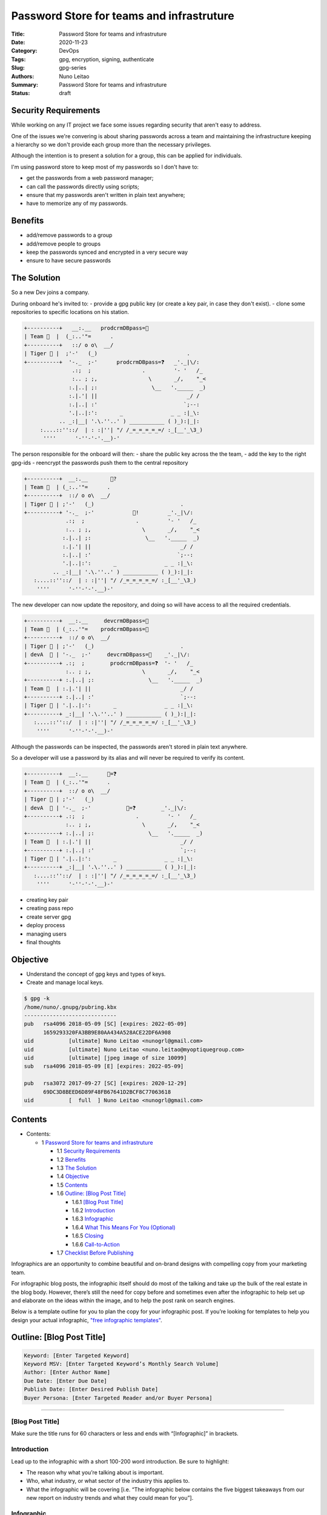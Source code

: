 
Password Store for teams and infrastruture
##########################################

:Title: Password Store for teams and infrastruture
:Date: 2020-11-23
:Category: DevOps
:Tags: gpg, encryption, signing, authenticate
:Slug: gpg-series
:Authors: Nuno Leitao
:Summary: Password Store for teams and infrastruture
:Status: draft

Security Requirements
======================

While working on any IT project we face some issues regarding security that
aren't easy to address.

One of the issues we're convering is about sharing passwords across a team and
maintaining the infrastructure keeping a hierarchy so we don't provide each
group more than the necessary privileges.

Although the intention is to present a solution for a group, this can be
applied for individuals.

I'm using password store to keep most of my passwords so I don't have to:

- get the passwords from a web password manager;
- can call the passwords directly using scripts;
- ensure that my passwords aren't written in plain text anywhere;
- have to memorize any of my passwords.


.. image:: {static}/vendiagram.jpg


Benefits
========

- add/remove passwords to a group
- add/remove people to groups
- keep the passwords synced and encrypted in a very secure way
- ensure to have secure passwords


The Solution
============ 

So a new Dev joins a company.

During onboard he's invited to:
- provide a gpg public key (or create a key pair,
in case they don't exist).
- clone some repositories to specific locations on his station.



.. code-block:: TEXT 

    +----------+   __:.__   prodcrmDBpass=🍓
    | Team 🦇  |  (_:..'"=      . 
    +----------+   ::/ o o\  __/    
    | Tiger 🔑 |  ;'-'   (_)                            .
    +----------+  '-._  ;-'      prodcrmDBpass=❓   _'._|\/:
                   .:;  ;                .         '- '   /_
                   :.. ; ;,                \       _/,    "_<
                  :.|..| ;:                 \__   '._____  _)
                  :.|.'| ||                            _/ /
                  :.|..| :'                           `;--:
                  '.|..|:':       _               _ _ :|_\:
               .. _:|__| '.\.''..' ) ___________ ( )_):|_|:
         :....::''::/  | : :|''| "/ /_=_=_=_=_=/ :_[__'_\3_)
          ''''      '-''-'-'.__)-'


The person responsible for the onboard will then:
- share the public key across the the team,
- add the key to the right gpg-ids
- reencrypt the passwords push them to the central repository 

.. code-block:: TEXT

    +----------+  __:.__       🔑?
    | Team 🦇  | (_:..'"=      . 
    +----------+  ::/ o o\  __/    
    | Tiger 🔑 | ;'-'   (_)                           .
    +----------+ '-._  ;-'            🔑!         _'._|\/:
                 .:;  ;                .         '- '   /_
                 :.. ; ;,                \       _/,    "_<
                :.|..| ;:                 \__   '._____  _)
                :.|.'| ||                            _/ /
                :.|..| :'                           `;--:
                '.|..|:':       _               _ _ :|_\:
             .. _:|__| '.\.''..' ) ___________ ( )_):|_|:
       :....::''::/  | : :|''| "/ /_=_=_=_=_=/ :_[__'_\3_)
        ''''      '-''-'-'.__)-'


The new developer can now update the repository, and doing so will have access
to all the required credentials.

.. code-block:: TEXT

    +----------+  __:.__     devcrmDBpass=🍓
    | Team 🦇  | (_:..'"=    prodcrmDBpass=🥝
    +----------+  ::/ o o\  __/    
    | Tiger 🔑 | ;'-'   (_)                           .
    | devA  🔑 | '-._  ;-'     devcrmDBpass=🍓    _'._|\/:
    +----------+ .:;  ;        prodcrmDBpass=❓  '- '   /_
                 :.. ; ;,                \       _/,    "_<
    +----------+ :.|..| ;:                 \__   '._____  _)
    | Team 🦉  | :.|.'| ||                            _/ /
    +----------+ :.|..| :'                           `;--:
    | Tiger 🔑 | '.|..|:':       _               _ _ :|_\:
    +----------+ _:|__| '.\.''..' ) ___________ ( )_):|_|:
       :....::''::/  | : :|''| "/ /_=_=_=_=_=/ :_[__'_\3_)
        ''''      '-''-'-'.__)-'


Although the passwords can be inspected, the passwords aren't stored in plain
text anywhere.

So a developer will use a password by its alias and will never be required to
verify its content.


.. code-block:: TEXT

    +----------+  __:.__      🍓=❓
    | Team 🦇  | (_:..'"=      . 
    +----------+  ::/ o o\  __/    
    | Tiger 🔑 | ;'-'   (_)                           .
    | devA  🔑 | '-._  ;-'           🍓=❓        _'._|\/:
    +----------+ .:;  ;                .         '- '   /_
                 :.. ; ;,                \       _/,    "_<
    +----------+ :.|..| ;:                 \__   '._____  _)
    | Team 🦉  | :.|.'| ||                            _/ /
    +----------+ :.|..| :'                           `;--:
    | Tiger 🔑 | '.|..|:':       _               _ _ :|_\:
    +----------+ _:|__| '.\.''..' ) ___________ ( )_):|_|:
       :....::''::/  | : :|''| "/ /_=_=_=_=_=/ :_[__'_\3_)
        ''''      '-''-'-'.__)-'






- creating key pair
- creating pass repo
- create server gpg
- deploy process
- managing users
- final thoughts 

Objective
=========

- Understand the concept of gpg keys and types of keys.
- Create and manage local keys.


.. code-block:: TEXT

    $ gpg -k
    /home/nuno/.gnupg/pubring.kbx
    -----------------------------
    pub   rsa4096 2018-05-09 [SC] [expires: 2022-05-09]
          1659293320FA3BB9E80AA434A528ACE22DF6A908
    uid           [ultimate] Nuno Leitao <nunogrl@gmail.com>
    uid           [ultimate] Nuno Leitao <nuno.leitao@myoptiquegroup.com>
    uid           [ultimate] [jpeg image of size 10099]
    sub   rsa4096 2018-05-09 [E] [expires: 2022-05-09]
    
    pub   rsa3072 2017-09-27 [SC] [expires: 2020-12-29]
          69DC3D8BEED6D89F48FB67641D2BCF8C77063618
    uid           [  full  ] Nuno Leitao <nunogrl@gmail.com>



Contents
========


* Contents:

  + 1 `Password Store for teams and infrastruture`_

    + 1.1 `Security Requirements`_
    + 1.2 Benefits_
    + 1.3 `The Solution`_
    + 1.4 Objective_
    + 1.5 Contents_
    + 1.6 `Outline: [Blog Post Title]`_

      + 1.6.1 `[Blog Post Title]`_
      + 1.6.2 Introduction_
      + 1.6.3 Infographic_
      + 1.6.4 `What This Means For You (Optional)`_
      + 1.6.5 Closing_
      + 1.6.6 Call-to-Action_

    + 1.7 `Checklist Before Publishing`_

.. |check| raw:: html

    <input checked=""  type="checkbox">

.. |check_| raw:: html

    <input checked=""  disabled="" type="checkbox">

.. |uncheck| raw:: html

    <input type="checkbox">

.. |uncheck_| raw:: html

    <input disabled="" type="checkbox">




Infographics are an opportunity to combine beautiful and on-brand designs with
compelling copy from your marketing team. 

For infographic blog posts, the infographic itself should do most of the
talking and take up the bulk of the real estate in the blog body. However,
there’s still the need for copy before and sometimes even after the infographic
to help set up and elaborate on the ideas within the image, and to help the
post rank on search engines. 

Below is a template outline for you to plan the copy for your infographic post.
If you’re looking for templates to help you design your actual infographic,
`"free infographic templates" <https://www.hubspot.com/infographic-templates>`_. 



Outline: [Blog Post Title]
==========================


.. code-block:: TEXT

    Keyword: [Enter Targeted Keyword]
    Keyword MSV: [Enter Targeted Keyword’s Monthly Search Volume]
    Author: [Enter Author Name]
    Due Date: [Enter Due Date]
    Publish Date: [Enter Desired Publish Date]
    Buyer Persona: [Enter Targeted Reader and/or Buyer Persona]


--------


[Blog Post Title]
-----------------


Make sure the title runs for 60 characters or less and ends with
“[Infographic]” in brackets.


Introduction
------------


Lead up to the infographic with a short 100-200 word introduction. Be sure to
highlight:

- The reason why what you’re talking about is important.
- Who, what industry, or what sector of the industry this applies to.
- What the infographic will be covering [i.e. “The infographic below contains
  the five biggest takeaways from our new report on industry trends and what
  they could mean for you”].


Infographic
-----------


Upload the image of your infographic. Make sure the alt-text for the
infographic image is your desired keyword. 


What This Means For You (Optional)
----------------------------------


For the wordsmiths on your marketing team, an infographic can be frustrating,
as it leaves little to no room for elaboration of ideas presented in the image.
Your infographic contains some combination of statistics, examples, and/or
step-by-step instructions, and some of these need more than just a line or two
of copy to get the full point across.

If you feel it’s necessary, copy the wording from the original infographic into
this section and add more context, backlinks, sources, and information. You can
also use this as an opportunity to help the post rank, as search engines can
crawl the text in the body of a blog post. 

However, if you feel your infographic gets the point across on its own and
doesn’t need elaboration, feel free to skip this section. 


Closing
-------


Provide some closing context pertaining to the infographic and summarize its
implications. 


Call-to-Action
--------------


Last but not least, place a call-to-action at the bottom of your blog post.
This should be to a lead-generating piece of content or to a sales-focused
landing page for a demo or consultation.  


Checklist Before Publishing
===========================


- |uncheck| Do you tee up the infographic with wording related to the copy in
  the infographic?
- |uncheck| If needed, did you elaborate on the infographic with more copy
  below the image?
- |uncheck| Did you provide alt-text for the infographic image?
- |uncheck| Did you provide relevant and accurate examples and statistics to
  further explain this concept, if needed?
- |uncheck| Did you properly cite and backlink your sources?
- |uncheck| Did you spell check and proofread?

